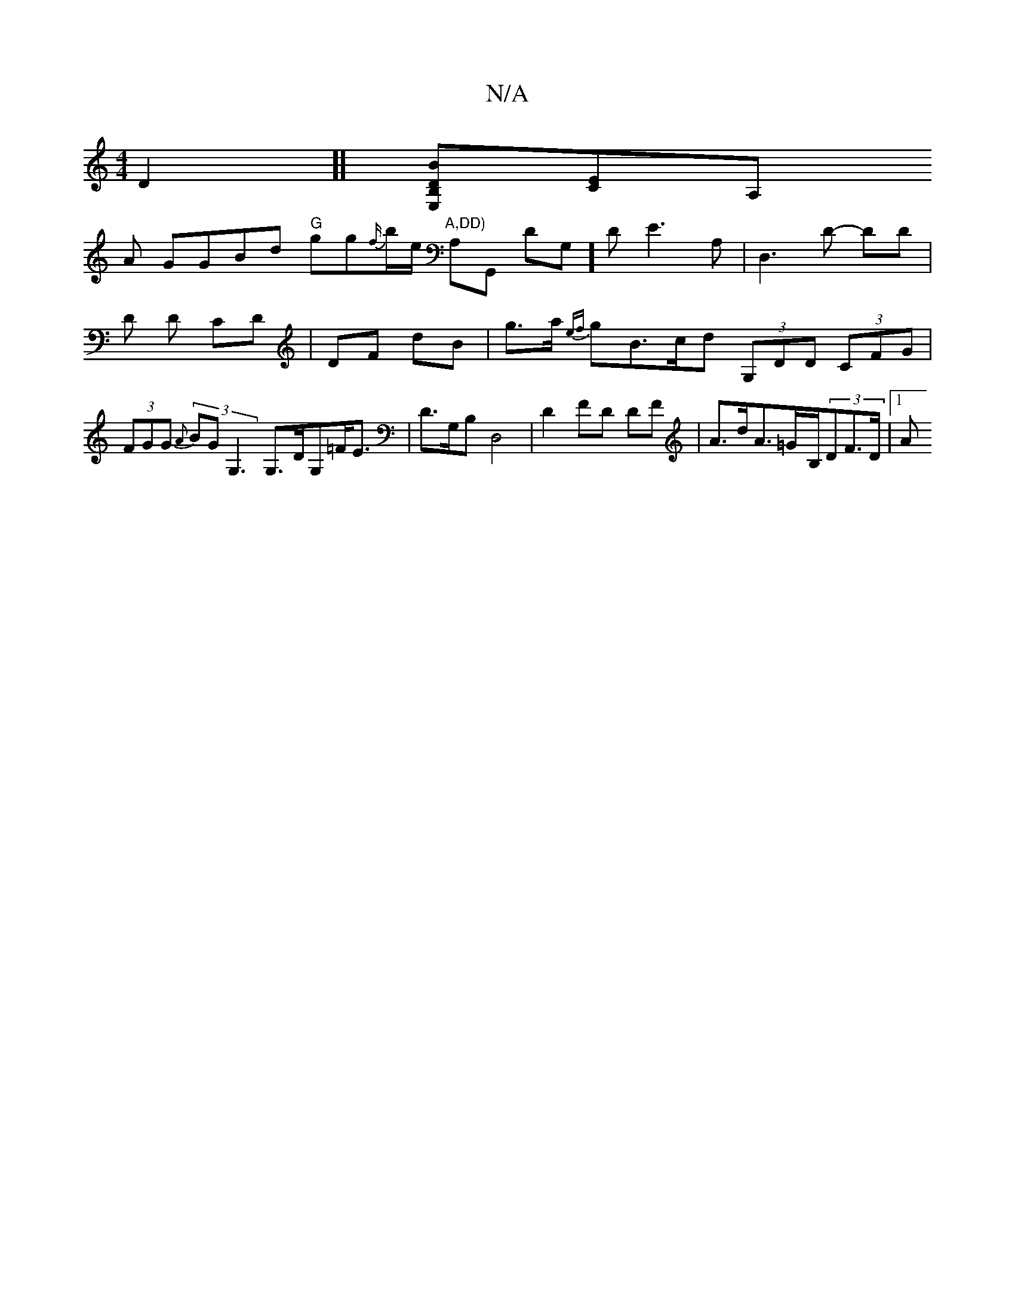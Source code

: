 X:1
T:N/A
M:4/4
R:N/A
K:Cmajor
D2]][BB, E,D][CE][A,]!A GGBd "G"gg{f/}b/e/ "A,DD)"A,G,, DG,]D E3 A,|D,3 D- DD | D D CD | DF dB | g>a {ef}gB>cd (3G,DD (3CFG|(3FGG (3{A}BG G,3 G,>DG,=F<E |D>G,B,D,4- |D2 FD DF|A>dA>=G-B,/2(3DF>D |[1 A>